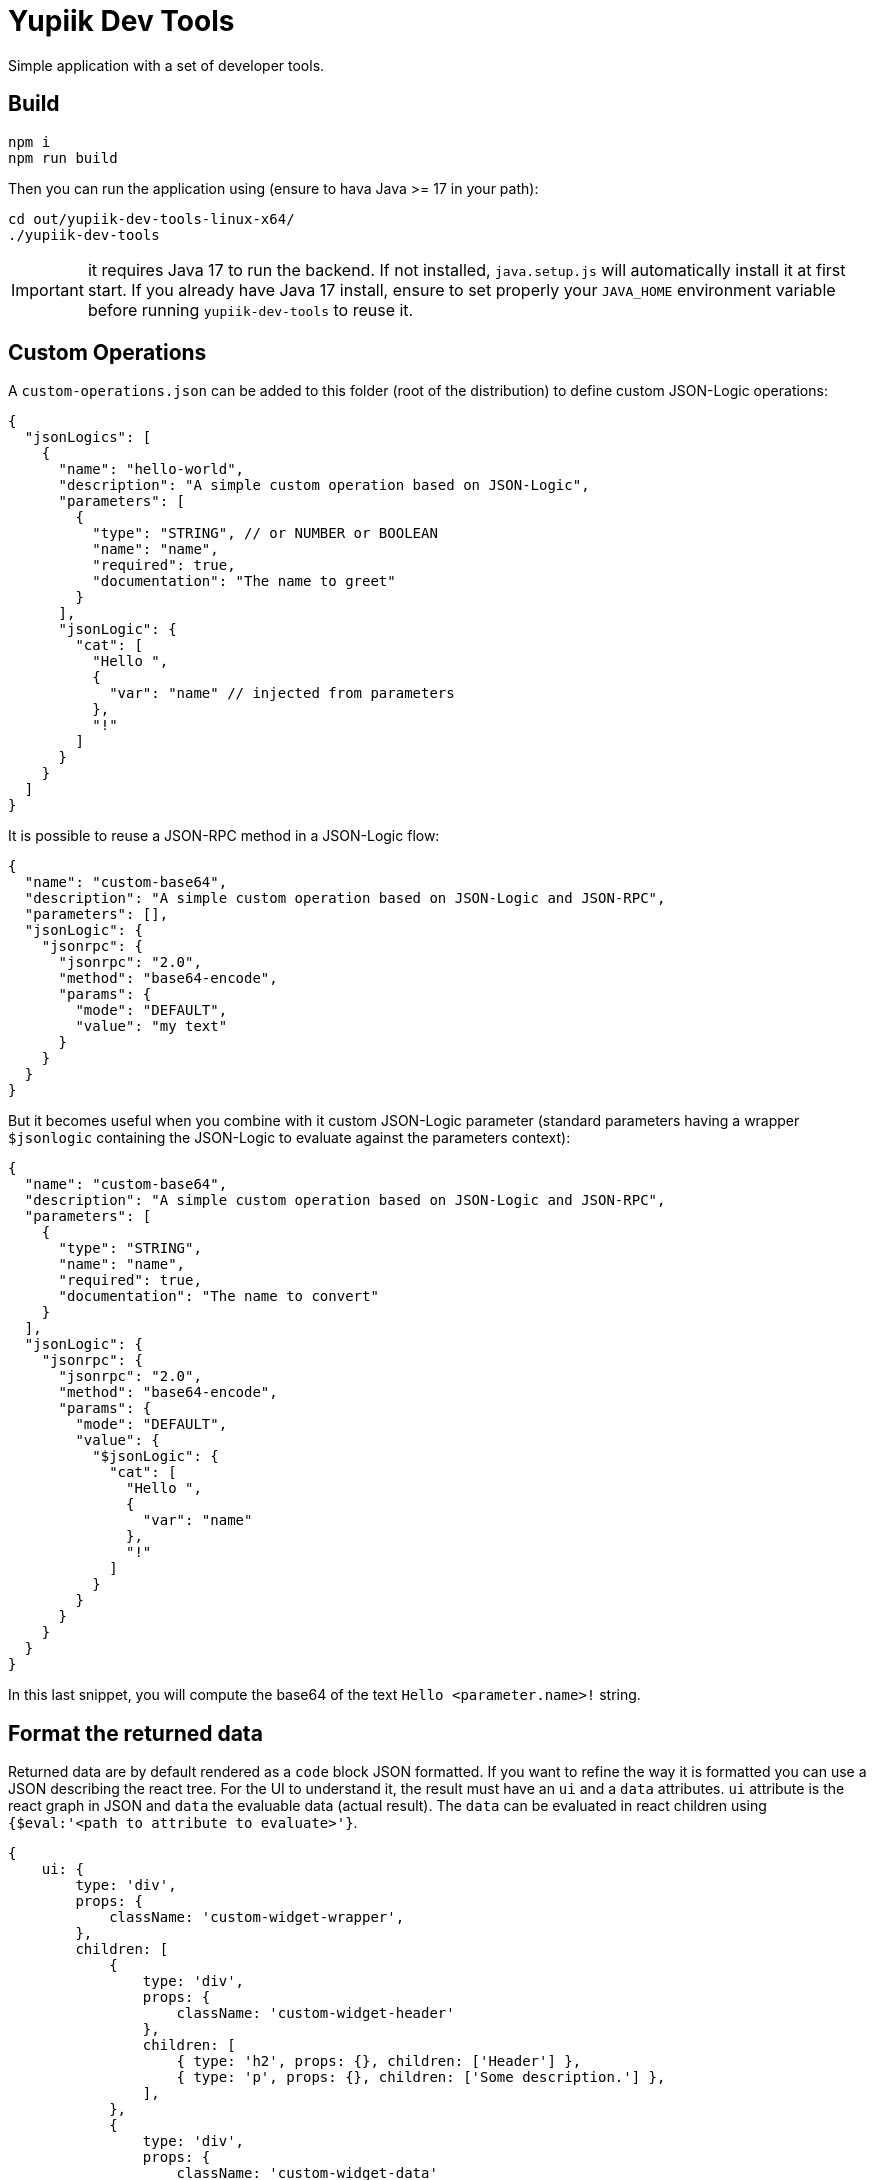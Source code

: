 = Yupiik Dev Tools

Simple application with a set of developer tools.

== Build

[source,bash]
----
npm i
npm run build
----

Then you can run the application using (ensure to hava Java >= 17 in your path):

[source,bash]
----
cd out/yupiik-dev-tools-linux-x64/
./yupiik-dev-tools
----

IMPORTANT: it requires Java 17 to run the backend. If not installed, `java.setup.js` will automatically install it at first start.
If you already have Java 17 install, ensure to set properly your `JAVA_HOME` environment variable before running `yupiik-dev-tools` to reuse it.

== Custom Operations

A `custom-operations.json` can be added to this folder (root of the distribution) to define custom JSON-Logic operations:

[source,json]
----
{
  "jsonLogics": [
    {
      "name": "hello-world",
      "description": "A simple custom operation based on JSON-Logic",
      "parameters": [
        {
          "type": "STRING", // or NUMBER or BOOLEAN
          "name": "name",
          "required": true,
          "documentation": "The name to greet"
        }
      ],
      "jsonLogic": {
        "cat": [
          "Hello ",
          {
            "var": "name" // injected from parameters
          },
          "!"
        ]
      }
    }
  ]
}
----

It is possible to reuse a JSON-RPC method in a JSON-Logic flow:

[source,json]
----
{
  "name": "custom-base64",
  "description": "A simple custom operation based on JSON-Logic and JSON-RPC",
  "parameters": [],
  "jsonLogic": {
    "jsonrpc": {
      "jsonrpc": "2.0",
      "method": "base64-encode",
      "params": {
        "mode": "DEFAULT",
        "value": "my text"
      }
    }
  }
}
----

But it becomes useful when you combine with it custom JSON-Logic parameter (standard parameters having a wrapper `$jsonlogic` containing the JSON-Logic to evaluate against the parameters context):

[source,json]
----
{
  "name": "custom-base64",
  "description": "A simple custom operation based on JSON-Logic and JSON-RPC",
  "parameters": [
    {
      "type": "STRING",
      "name": "name",
      "required": true,
      "documentation": "The name to convert"
    }
  ],
  "jsonLogic": {
    "jsonrpc": {
      "jsonrpc": "2.0",
      "method": "base64-encode",
      "params": {
        "mode": "DEFAULT",
        "value": {
          "$jsonLogic": {
            "cat": [
              "Hello ",
              {
                "var": "name"
              },
              "!"
            ]
          }
        }
      }
    }
  }
}
----
In this last snippet, you will compute the base64 of the text `Hello <parameter.name>!` string.

== Format the returned data

Returned data are by default rendered as a `code` block JSON formatted.
If you want to refine the way it is formatted you can use a JSON describing the react tree.
For the UI to understand it, the result must have an `ui` and a `data` attributes.
`ui` attribute is the react graph in JSON and `data` the evaluable data (actual result).
The `data` can be evaluated in react children using `{$eval:'<path to attribute to evaluate>'}`.

[source,js]
----
{
    ui: {
        type: 'div',
        props: {
            className: 'custom-widget-wrapper',
        },
        children: [
            {
                type: 'div',
                props: {
                    className: 'custom-widget-header'
                },
                children: [
                    { type: 'h2', props: {}, children: ['Header'] },
                    { type: 'p', props: {}, children: ['Some description.'] },
                ],
            },
            {
                type: 'div',
                props: {
                    className: 'custom-widget-data'
                },
                children: [
                    { type: 'h2', props: {}, children: ['Something'] },
                    { $eval: 'value1.something' },
                ],
            }
        ],
    },
    data: {
        value1: {
            something: "..."
        }
    },
}
----
